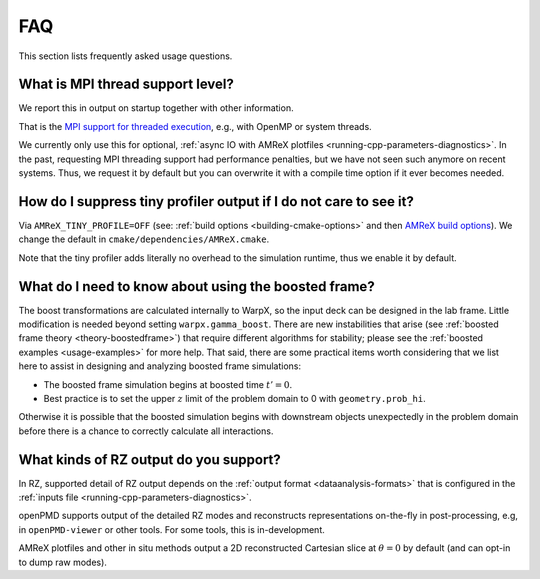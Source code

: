.. _usage-faq:

FAQ
===

This section lists frequently asked usage questions.


What is MPI thread support level?
---------------------------------

We report this in output on startup together with other information.

That is the `MPI support for threaded execution <https://www.mpich.org/static/docs/v3.1/www3/MPI_Init_thread.html>`__, e.g., with OpenMP or system threads.

We currently only use this for optional, :ref:`async IO with AMReX plotfiles <running-cpp-parameters-diagnostics>`.
In the past, requesting MPI threading support had performance penalties, but we have not seen such anymore on recent systems.
Thus, we request it by default but you can overwrite it with a compile time option if it ever becomes needed.


How do I suppress tiny profiler output if I do not care to see it?
------------------------------------------------------------------

Via ``AMReX_TINY_PROFILE=OFF`` (see: :ref:`build options <building-cmake-options>` and then `AMReX build options <https://amrex-codes.github.io/amrex/docs_html/BuildingAMReX.html#customization-options>`__).
We change the default in ``cmake/dependencies/AMReX.cmake``.

Note that the tiny profiler adds literally no overhead to the simulation runtime, thus we enable it by default.


What do I need to know about using the boosted frame?
-----------------------------------------------------
The boost transformations are calculated internally to WarpX, so the input deck can be designed in the lab frame.  Little modification is needed beyond setting ``warpx.gamma_boost``.
There are new instabilities that arise (see :ref:`boosted frame theory <theory-boostedframe>`) that require different algorithms for stability; please see the :ref:`boosted examples <usage-examples>` for more help.
That said, there are some practical items worth considering that we list here to assist in designing and analyzing boosted frame simulations:

- The boosted frame simulation begins at boosted time :math:`t'=0`.
- Best practice is to set the upper :math:`z` limit of the problem domain to 0 with ``geometry.prob_hi``.
Otherwise it is possible that the boosted simulation begins with downstream objects unexpectedly in the problem domain before there is a chance to correctly calculate all interactions.


What kinds of RZ output do you support?
---------------------------------------

In RZ, supported detail of RZ output depends on the :ref:`output format <dataanalysis-formats>` that is configured in the :ref:`inputs file <running-cpp-parameters-diagnostics>`.

openPMD supports output of the detailed RZ modes and reconstructs representations on-the-fly in post-processing, e.g, in ``openPMD-viewer`` or other tools.
For some tools, this is in-development.

AMReX plotfiles and other in situ methods output a 2D reconstructed Cartesian slice at :math:`\theta=0` by default (and can opt-in to dump raw modes).
